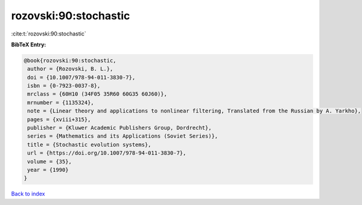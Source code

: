 rozovski:90:stochastic
======================

:cite:t:`rozovski:90:stochastic`

**BibTeX Entry:**

.. code-block:: bibtex

   @book{rozovski:90:stochastic,
    author = {Rozovski, B. L.},
    doi = {10.1007/978-94-011-3830-7},
    isbn = {0-7923-0037-8},
    mrclass = {60H10 (34F05 35R60 60G35 60J60)},
    mrnumber = {1135324},
    note = {Linear theory and applications to nonlinear filtering, Translated from the Russian by A. Yarkho},
    pages = {xviii+315},
    publisher = {Kluwer Academic Publishers Group, Dordrecht},
    series = {Mathematics and its Applications (Soviet Series)},
    title = {Stochastic evolution systems},
    url = {https://doi.org/10.1007/978-94-011-3830-7},
    volume = {35},
    year = {1990}
   }

`Back to index <../By-Cite-Keys.rst>`_
